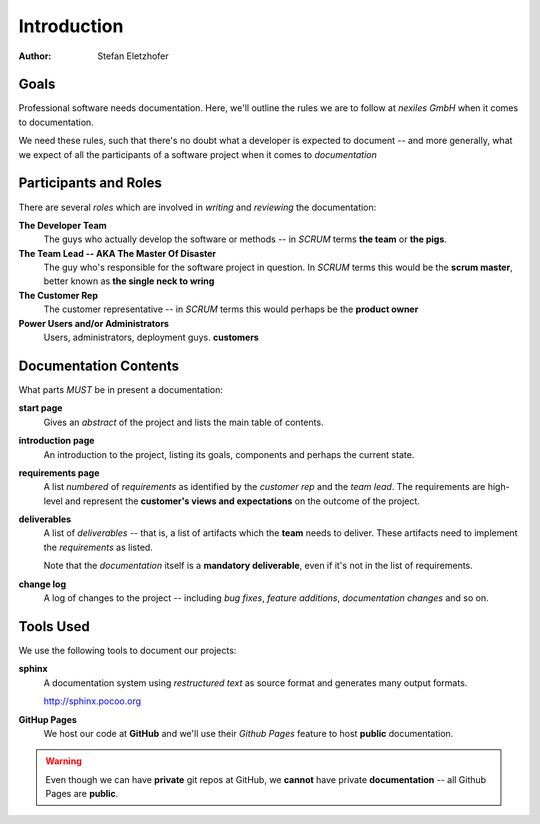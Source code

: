 ============
Introduction
============

:Author:    Stefan Eletzhofer

Goals
=====

Professional software needs documentation.  Here, we'll outline the rules
we are to follow at *nexiles GmbH* when it comes to documentation.

We need these rules, such that there's no doubt what a developer is
expected to document  -- and more generally, what we expect of all the
participants of a software project when it comes to *documentation*


Participants and Roles
======================

There are several *roles* which are involved in *writing* and *reviewing*
the documentation:

**The Developer Team**
    The guys who actually develop the software or methods -- in *SCRUM*
    terms **the team** or **the pigs**.

**The Team Lead -- AKA The Master Of Disaster**
    The guy who's responsible for the software project in question.  In
    *SCRUM* terms this would be the **scrum master**, better known as **the
    single neck to wring**

**The Customer Rep**
    The customer representative -- in *SCRUM* terms this would perhaps be
    the **product owner** 

**Power Users and/or Administrators**
    Users, administrators, deployment guys.  **customers**


Documentation Contents
======================

What parts *MUST* be in present a documentation:

**start page**
    Gives an *abstract* of the project and lists the main table of
    contents.

**introduction page**
    An introduction to the project, listing its goals, components and
    perhaps the current state.
    
**requirements page**
    A list *numbered* of *requirements* as identified by the *customer rep* and
    the *team lead*.  The requirements are high-level and represent the
    **customer's views and expectations** on the outcome of the project.

**deliverables**
    A list of *deliverables* -- that is, a list of artifacts which the
    **team** needs to deliver.  These artifacts need to implement the
    *requirements* as listed.

    Note that the *documentation* itself is a **mandatory deliverable**, even
    if it's not in the list of requirements.

**change log**
    A log of changes to the project -- including *bug fixes*, *feature
    additions*, *documentation changes* and so on.



Tools Used
==========

We use the following tools to document our projects:

**sphinx**
    A documentation system using *restructured text* as source format and
    generates many output formats.

    http://sphinx.pocoo.org

**GitHup Pages**
    We host our code at **GitHub** and we'll use their *Github Pages*
    feature to host **public** documentation.

.. warning:: Even though we can have **private** git repos at GitHub, we
    **cannot** have private **documentation** -- all Github Pages are
    **public**.

..  
 vim: set spell spelllang=en ft=rst tw=75 nocin nosi ai sw=4 ts=4 expandtab:
